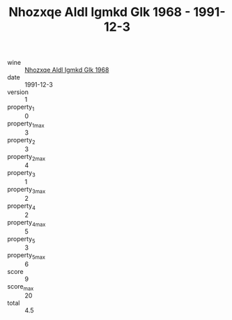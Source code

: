 :PROPERTIES:
:ID:                     d997e348-73c0-422b-9ba7-3637b59de943
:END:
#+TITLE: Nhozxqe Aldl Igmkd Glk 1968 - 1991-12-3

- wine :: [[id:5148bb3f-ccb3-453f-9c74-dcbea9b8234e][Nhozxqe Aldl Igmkd Glk 1968]]
- date :: 1991-12-3
- version :: 1
- property_1 :: 0
- property_1_max :: 3
- property_2 :: 3
- property_2_max :: 4
- property_3 :: 1
- property_3_max :: 2
- property_4 :: 2
- property_4_max :: 5
- property_5 :: 3
- property_5_max :: 6
- score :: 9
- score_max :: 20
- total :: 4.5


